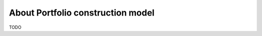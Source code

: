 .. meta::
   :description: How to build alpha model strategies in Python

About Portfolio construction model
==================================

TODO